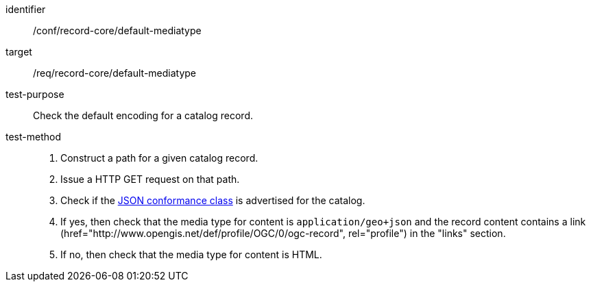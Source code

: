 [[ats_record-core_default-mediatype]]

//[width="90%",cols="2,6a"]
//|===
//^|*Abstract Test {counter:ats-id}* |*/conf/record-core/default-mediatype*
//^|Test Purpose |Check the default encoding for a catalog record.
//^|Requirement |<<req_record-core_default-mediatype,/req/record-core/default-mediatype>>
//^|Test Method |. Construct a path for a given catalog record.
//. Issue a HTTP GET request on that path.
//. Check if the <<rc_json,JSON conformance class>> is advertised for the catalog.
//. If yes, then check that the media type for content is `application/geo+json; application=ogc-record`.
//. If no, then check that the media type for content is HTML.
//|===

[abstract_test]
====
[%metadata]
identifier:: /conf/record-core/default-mediatype
target:: /req/record-core/default-mediatype
test-purpose:: Check the default encoding for a catalog record.
test-method::
+
--
. Construct a path for a given catalog record.
. Issue a HTTP GET request on that path.
. Check if the <<rc_json,JSON conformance class>> is advertised for the catalog.
. If yes, then check that the media type for content is `application/geo+json` and the record content contains a link (href="http://www.opengis.net/def/profile/OGC/0/ogc-record", rel="profile") in the "links" section.
. If no, then check that the media type for content is HTML.
--
====
